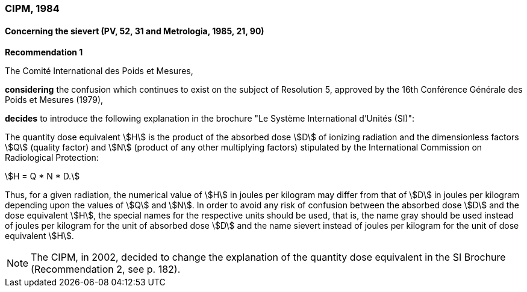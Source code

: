 === CIPM, 1984

==== Concerning the sievert (PV, 52, 31 and Metrologia, 1985, 21, 90)

[align=center]
*Recommendation 1*

The Comité International des Poids et Mesures,

*considering* the confusion which continues to exist on the subject of Resolution 5, approved by the 16th Conférence Générale des Poids et Mesures (1979),

*decides* to introduce the following explanation in the brochure "Le Système International d'Unités (SI)":

The quantity dose equivalent stem:[H] is the product of the absorbed dose stem:[D] of ionizing radiation and the dimensionless factors stem:[Q] (quality factor) and stem:[N] (product of any other multiplying factors) stipulated by the International Commission on Radiological Protection: +

[stem]
++++
H = Q * N * D.
++++

Thus, for a given radiation, the numerical value of stem:[H] in joules per kilogram may differ from that of stem:[D] in joules per kilogram depending upon the values of stem:[Q] and stem:[N]. In order to avoid any risk of confusion between the absorbed dose stem:[D] and the dose equivalent stem:[H], the special names for the respective units should be used, that is, the name gray should be used instead of joules per kilogram for the unit of absorbed dose stem:[D] and the name sievert instead of joules per kilogram for the unit of dose equivalent stem:[H].

NOTE: The CIPM, in 2002, decided to change the explanation of the quantity dose equivalent in the SI Brochure (Recommendation 2, see p. 182).